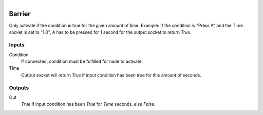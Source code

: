 .. figure:: /images/logic_nodes/time/ln-barrier.png
   :align: right
   :width: 215
   :alt: Barrier Node

.. _ln-barrier:

==============================
Barrier
==============================

Only activate if the condition is true for the given amount of time.
Example: If the condition is "Press A" and the Time socket is set to "1.0",
A has to be pressed for 1 second for the output socket to return `True`.

Inputs
++++++++++++++++++++++++++++++

Condition
   If connected, condition must be fulfilled for node to activate.

Time
   Output socket will return `True` if input condition has been true for this amount of seconds.

Outputs
++++++++++++++++++++++++++++++

Out
   `True` if input condition has been `True` for *Time* seconds, else `False`.
